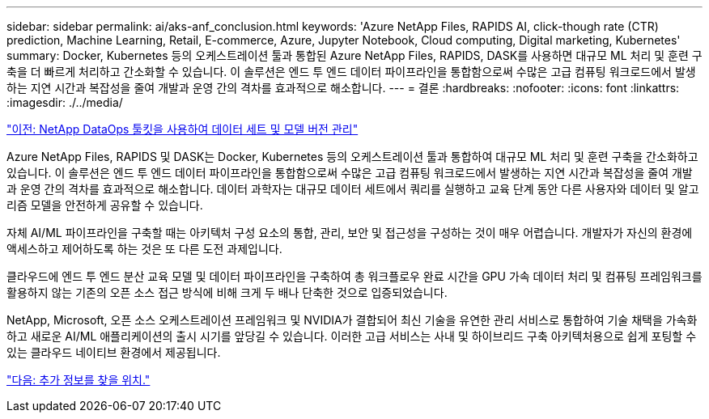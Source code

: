 ---
sidebar: sidebar 
permalink: ai/aks-anf_conclusion.html 
keywords: 'Azure NetApp Files, RAPIDS AI, click-though rate (CTR) prediction, Machine Learning, Retail, E-commerce, Azure, Jupyter Notebook, Cloud computing, Digital marketing, Kubernetes' 
summary: Docker, Kubernetes 등의 오케스트레이션 툴과 통합된 Azure NetApp Files, RAPIDS, DASK를 사용하면 대규모 ML 처리 및 훈련 구축을 더 빠르게 처리하고 간소화할 수 있습니다. 이 솔루션은 엔드 투 엔드 데이터 파이프라인을 통합함으로써 수많은 고급 컴퓨팅 워크로드에서 발생하는 지연 시간과 복잡성을 줄여 개발과 운영 간의 격차를 효과적으로 해소합니다. 
---
= 결론
:hardbreaks:
:nofooter: 
:icons: font
:linkattrs: 
:imagesdir: ./../media/


link:aks-anf_dataset_and_model_versioning_using_netapp_dataops_toolkit.html["이전: NetApp DataOps 툴킷을 사용하여 데이터 세트 및 모델 버전 관리"]

Azure NetApp Files, RAPIDS 및 DASK는 Docker, Kubernetes 등의 오케스트레이션 툴과 통합하여 대규모 ML 처리 및 훈련 구축을 간소화하고 있습니다. 이 솔루션은 엔드 투 엔드 데이터 파이프라인을 통합함으로써 수많은 고급 컴퓨팅 워크로드에서 발생하는 지연 시간과 복잡성을 줄여 개발과 운영 간의 격차를 효과적으로 해소합니다. 데이터 과학자는 대규모 데이터 세트에서 쿼리를 실행하고 교육 단계 동안 다른 사용자와 데이터 및 알고리즘 모델을 안전하게 공유할 수 있습니다.

자체 AI/ML 파이프라인을 구축할 때는 아키텍처 구성 요소의 통합, 관리, 보안 및 접근성을 구성하는 것이 매우 어렵습니다. 개발자가 자신의 환경에 액세스하고 제어하도록 하는 것은 또 다른 도전 과제입니다.

클라우드에 엔드 투 엔드 분산 교육 모델 및 데이터 파이프라인을 구축하여 총 워크플로우 완료 시간을 GPU 가속 데이터 처리 및 컴퓨팅 프레임워크를 활용하지 않는 기존의 오픈 소스 접근 방식에 비해 크게 두 배나 단축한 것으로 입증되었습니다.

NetApp, Microsoft, 오픈 소스 오케스트레이션 프레임워크 및 NVIDIA가 결합되어 최신 기술을 유연한 관리 서비스로 통합하여 기술 채택을 가속화하고 새로운 AI/ML 애플리케이션의 출시 시기를 앞당길 수 있습니다. 이러한 고급 서비스는 사내 및 하이브리드 구축 아키텍처용으로 쉽게 포팅할 수 있는 클라우드 네이티브 환경에서 제공됩니다.

link:aks-anf_where_to_find_additional_information.html["다음: 추가 정보를 찾을 위치."]
